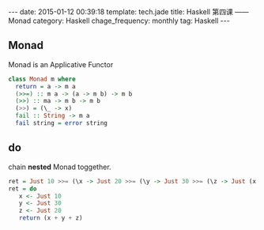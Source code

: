 #+BEGIN_HTML
---
date: 2015-01-12 00:39:18
template: tech.jade
title: Haskell 第四课 —— Monad
category: Haskell
chage_frequency: monthly
tag: Haskell
---
#+END_HTML
** Monad 
   Monad is an Applicative Functor
   #+BEGIN_SRC haskell
     class Monad m where
       return = a -> m a
       (>>=) :: m a -> (a -> m b) -> m b
       (>>) :: ma -> m b -> m b
       (>>) = (\_ -> x)
       fail :: String -> m a
       fail string = error string
   #+END_SRC
** do
  chain *nested* Monad toggether.
  #+BEGIN_SRC haskell
    ret = Just 10 >>= (\x -> Just 20 >>= (\y -> Just 30 >>= (\z -> Just (x + y + z)))))
    ret = do
       x <- Just 10
       y <- Just 30
       z <- Just 20
       return (x + y + z)
  #+END_SRC

  
  
